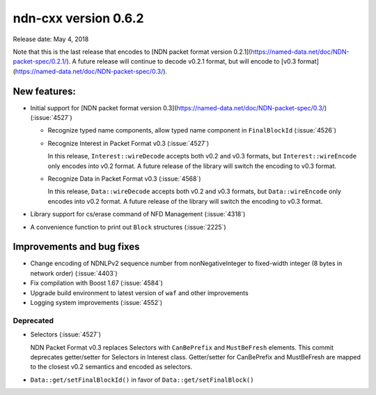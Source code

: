ndn-cxx version 0.6.2
---------------------

Release date: May 4, 2018

Note that this is the last release that encodes to [NDN packet format version
0.2.1](https://named-data.net/doc/NDN-packet-spec/0.2.1/). A future release will continue to
decode v0.2.1 format, but will encode to [v0.3
format](https://named-data.net/doc/NDN-packet-spec/0.3/).

New features:
^^^^^^^^^^^^^

- Initial support for [NDN packet format version
  0.3](https://named-data.net/doc/NDN-packet-spec/0.3/) (:issue:`4527`)

  * Recognize typed name components, allow typed name component in ``FinalBlockId``
    (:issue:`4526`)

  * Recognize Interest in Packet Format v0.3 (:issue:`4527`)

    In this release, ``Interest::wireDecode`` accepts both v0.2 and v0.3 formats, but
    ``Interest::wireEncode`` only encodes into v0.2 format. A future release of the
    library will switch the encoding to v0.3 format.

  * Recognize Data in Packet Format v0.3 (:issue:`4568`)

    In this release, ``Data::wireDecode`` accepts both v0.2 and v0.3 formats, but
    ``Data::wireEncode`` only encodes into v0.2 format. A future release of the library
    will switch the encoding to v0.3 format.

- Library support for cs/erase command of NFD Management (:issue:`4318`)

- A convenience function to print out ``Block`` structures (:issue:`2225`)

Improvements and bug fixes
^^^^^^^^^^^^^^^^^^^^^^^^^^

- Change encoding of NDNLPv2 sequence number from nonNegativeInteger to fixed-width
  integer (8 bytes in network order) (:issue:`4403`)

- Fix compilation with Boost 1.67 (:issue:`4584`)

- Upgrade build environment to latest version of ``waf`` and other improvements

- Logging system improvements (:issue:`4552`)

Deprecated
~~~~~~~~~~

- Selectors (:issue:`4527`)

  NDN Packet Format v0.3 replaces Selectors with ``CanBePrefix`` and ``MustBeFresh`` elements.
  This commit deprecates getter/setter for Selectors in Interest class. Getter/setter for
  CanBePrefix and MustBeFresh are mapped to the closest v0.2 semantics and encoded as
  selectors.

- ``Data::get/setFinalBlockId()`` in favor of ``Data::get/setFinalBlock()``
